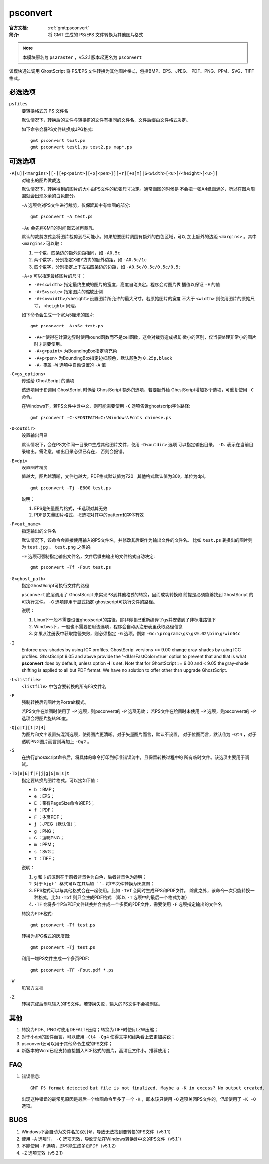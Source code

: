 .. index:: !psconvert

psconvert
=========

:官方文档: :ref:`gmt:psconvert`
:简介: 将 GMT 生成的 PS/EPS 文件转换为其他图片格式

.. note::

   本模块原名为 ``ps2raster`` ，v5.2.1 版本起更名为 ``psconvert``

该模块通过调用 GhostScript 将 PS/EPS 文件转换为其他图片格式，包括BMP、EPS、JPEG、
PDF、PNG、PPM、SVG、TIFF 格式。

必选选项
--------
``psfiles``
    要转换格式的 PS 文件名

    默认情况下，转换后的文件与转换前的文件有相同的文件名，文件后缀由文件格式决定。

    如下命令会将PS文件转换成JPG格式::

        gmt psconvert test.ps
        gmt psconvert test1.ps test2.ps map*.ps

可选选项
--------

``-A[u][<margins>][-][+p<paint>][+p[<pen>]][+r][+s[m]|S<width>[<u>]/<height>[<u>]]``
    对输出的图片做裁边

    默认情况下，转换得到的图片的大小由PS文件的纸张尺寸决定。通常画图的时候是
    不会把一张A4纸画满的，所以在图片周围就会出现多余的白色部分。

    ``-A`` 选项会对PS文件进行裁剪，仅保留其中有绘图的部分::

        gmt psconvert -A test.ps

    ``-Au`` 会先将GMT的时间戳去掉再裁剪。

    默认的裁剪方式会将图片裁剪到尽可能小。如果想要图片周围有额外的白色区域，可以
    加上额外的边距 ``<margins>`` 。其中 ``<margins>`` 可以取：

    #. 一个数，四条边的额外边距相同，如 ``-A0.5c``
    #. 两个数字，分别指定X和Y方向的额外边距，如 ``-A0.5c/1c``
    #. 四个数字，分别指定上下左右四条边的边距，如 ``-A0.5c/0.5c/0.5c/0.5c``

    ``-A+s`` 可以指定最终图片的尺寸：

    - ``-A+s<width>`` 指定最终生成的图片的宽度，高度自动决定。程序会对图片做
      插值以保证 ``-E`` 的值
    - ``-A+S<scale>`` 指定图片的缩放比例
    - ``-A+sm<width>/<height>`` 设置图片所允许的最大尺寸。若原始图片的宽度
      不大于 ``<width>`` 则使用图片的原始尺寸， ``<height>`` 同理。

    如下命令会生成一个宽为5厘米的图片::

        gmt psconvert -A+s5c test.ps

    - ``-A+r`` 使得在计算边界时使用round函数而不是ceil函数，这会对裁剪造成极其
      微小的区别，仅当要处理非常小的图片时才需要使用。
    - ``-A+g<paint>`` 为BoundingBox指定填充色
    - ``-A+p<pen>`` 为BoundingBox指定边框颜色，默认颜色为 ``0.25p,black``
    - ``-A-`` 覆盖 ``-W`` 选项中自动设置的 ``-A`` 值

``-C<gs_options>``
    传递给 GhostScript 的选项

    该选项用于在调用 GhostScript 时传给 GhostScript 额外的选项，若要额外给
    GhostScript增加多个选项，可重复使用 ``-C`` 命令。

    在Windows下，若PS文件中含中文，则可能需要使用 ``-C`` 选项告诉ghostscript字体路径::

        gmt psconvert -C-sFONTPATH=C:\Windows\Fonts chinese.ps

``-D<outdir>``
    设置输出目录

    默认情况下，会在PS文件同一目录中生成其他图片文件，使用 ``-D<outdir>`` 选项
    可以指定输出目录， ``-D.`` 表示在当前目录输出。需注意，输出目录必须已存在，
    否则会报错。

``-E<dpi>``
    设置图片精度

    值越大，图片越清晰，文件也越大。PDF格式默认值为720，其他格式默认值为300，单位为dpi。

    ::

        gmt psconvert -Tj -E600 test.ps

    说明：

    #. EPS是矢量图片格式，-E选项对其无效
    #. PDF是矢量图片格式，-E选项对其中的pattern和字体有效

``-F<out_name>``
    指定输出的文件名

    默认情况下，该命令会直接使用输入的PS文件名，并修改其后缀作为输出文件的文件名。
    比如 ``test.ps`` 转换出的图片则为 ``test.jpg`` 、 ``test.png`` 之类的。

    ``-F`` 选项可强制指定输出文件名，文件后缀由输出的文件格式自动决定::

        gmt psconvert -Tf -Fout test.ps

``-G<ghost_path>``
    指定GhostScript可执行文件的路径

    ``psconvert`` 底层调用了 GhostScript 来实现PS到其他格式的转换，因而成功转换的
    前提是必须能够找到 GhostScript 的可执行文件。 ``-G`` 选项即用于显式指定
    ghostscript可执行文件的路径。

    说明：

    #. Linux下一般不需要设置ghostscript的路径，除非你自己重新编译了gs并安装到了非标准路径下
    #. Windows下，一般也不需要使用该选项，程序会自动从注册表里获取路径信息
    #. 如果从注册表中获取路径失败，则必须指定 ``-G`` 选项，例如 ``-Gc:\programs\gs\gs9.02\bin\gswin64c``

``-I``
    Enforce gray-shades by using ICC profiles.  GhostScript versions
    >= 9.00 change gray-shades by using ICC profiles.  GhostScript 9.05
    and above provide the '-dUseFastColor=true' option to prevent that
    and that is what **psconvert** does by default, unless option **-I** is
    set.  Note that for GhostScript >= 9.00 and < 9.05 the gray-shade
    shifting is applied to all but PDF format.  We have no solution to
    offer other than upgrade GhostScript.

``-L<listfile>``
    ``<listfile>`` 中包含要转换的所有PS文件名

``-P``
    强制转换后的图片为Portrait模式。

    若PS文件在绘图时使用了 ``-P`` 选项，则psconvert的 ``-P`` 选项无效；
    若PS文件在绘图时未使用 ``-P`` 选项，则psconvert的 ``-P`` 选项会将图片旋转90度。

``-Q[g|t][1|2|4]``
    为图片和文字设置抗混淆选项，使得图片更清晰。对于矢量图片而言，默认不设置。
    对于位图而言，默认值为 ``-Qt4`` ，对于透明PNG图片而言则再加上 ``-Qg2`` 。

``-S``
    在执行ghostscript命令后，将具体的命令打印到标准错误流中，且保留转换过程中的
    所有临时文件。该选项主要用于调试。

``-Tb|e|E|f|F|j|g|G|m|s|t``
    指定要转换的图片格式。可以接如下值：

    - ``b`` ：BMP；
    - ``e`` ：EPS；
    - ``E`` ：带有PageSize命令的EPS；
    - ``f`` ：PDF；
    - ``F`` ：多页PDF；
    - ``j`` ：JPEG（默认值）；
    - ``g`` ：PNG；
    - ``G`` ：透明PNG；
    - ``m`` ：PPM；
    - ``s`` ：SVG；
    - ``t`` ：TIFF；

    说明：

    #. ``g`` 和 ``G`` 的区别在于前者背景色为白色，后者背景色为透明；
    #. 对于 ``bjgt` 格式可以在其后加 ``-`` 将PS文件转换为灰度图；
    #. EPS格式可以与其他格式合在一起使用。比如 ``-Tef`` 会同时生成EPS和PDF文件。
       除此之外，该命令一次只能转换一种格式，比如 ``-Tbf`` 则只会生成PDF格式
       （即以 ``-T`` 选项中的最后一个格式为准）
    #. ``-TF`` 会将多个PS/PDF文件转换并合并成一个多页的PDF文件，需要使用
       ``-F`` 选项指定输出的文件名

    转换为PDF格式::

        gmt psconvert -Tf test.ps

    转换为JPG格式的灰度图::

        gmt psconvert -Tj test.ps

    利用一堆PS文件生成一个多页PDF::

        gmt psconvert -TF -Fout.pdf *.ps

``-W``
    见官方文档

``-Z``
    转换完成后删除输入的PS文件。若转换失败，输入的PS文件不会被删除。

其他
----

#. 转换为PDF、PNG时使用DEFALTE压缩；转换为TIFF时使用LZW压缩；
#. 对于小dpi的图件而言，可以使用 ``-Qt4 -Qg4`` 使得文字和线条看上去更加尖锐；
#. psconvert还可以用于其他命令生成的PS文件；
#. 新版本的Word已经支持直接插入PDF格式的图片，高清且文件小，推荐使用；

FAQ
---

#. 错误信息::

       GMT PS format detected but file is not finalized. Maybe a -K in excess? No output created.

   出现这种错误的最常见原因是最后一个绘图命令里多了一个 ``-K`` ，即本该只使用
   ``-O`` 选项关闭PS文件的，但却使用了 ``-K -O`` 选项。

BUGS
----

#. Windows下会自动为文件名加双引号，导致无法找到要转换的PS文件（v5.1.1）
#. 使用 ``-A`` 选项时， ``-C`` 选项无效，导致无法在Windows转换含中文的PS文件（v5.1.1）
#. 不能使用 ``-F`` 选项，即不能生成多页PDF（v5.1.2）
#. ``-Z`` 选项无效（v5.2.1）
